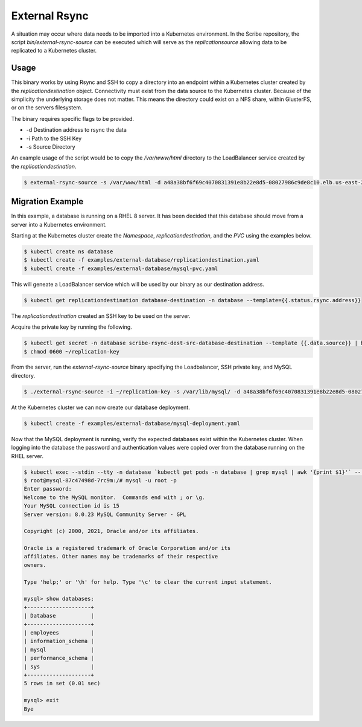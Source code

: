 ==============
External Rsync
==============
A situation may occur where data needs to be imported into a Kubernetes environment.
In the Scribe repository, the script `bin/external-rsync-source` can be executed
which will serve as the `replicationsource` allowing data to be replicated to a
Kubernetes cluster.

Usage
=====
This binary works by using Rsync and SSH to copy a directory into an endpoint
within a Kubernetes cluster created by the `replicationdestination` object. Connectivity
must exist from the data source to the Kubernetes cluster. Because
of the simplicity the underlying storage does not matter. This means the directory
could exist on a NFS share, within GlusterFS, or on the servers filesystem.

The binary requires specific flags to be provided.

- -d Destination address to rsync the data
- -i Path to the SSH Key
- -s Source Directory

An example usage of the script would be to copy the `/var/www/html` directory to the
LoadBalancer service created by the `replicationdestination`.

.. code:: bash

   $ external-rsync-source -s /var/www/html -d a48a38bf6f69c4070831391e8b22e8d5-08027986c9de8c10.elb.us-east-2.amazonaws.com -i /home/user/source-key


Migration Example
=================

In this example, a database is running on a RHEL 8 server. It has been decided
that this database should move from a server into a Kubernetes environment.

Starting at the Kubernetes cluster create the `Namespace`,
`replicationdestination`, and the `PVC` using the examples below.

.. code:: bash

   $ kubectl create ns database
   $ kubectl create -f examples/external-database/replicationdestination.yaml
   $ kubectl create -f examples/external-database/mysql-pvc.yaml


This will geneate a LoadBalancer service which will be used by our binary as our
destination address.

.. code:: bash

   $ kubectl get replicationdestination database-destination -n database --template={{.status.rsync.address}}

The `replicationdestination` created an SSH key to be used on the server.

Acquire the private key by running the following.

.. code:: bash

   $ kubectl get secret -n database scribe-rsync-dest-src-database-destination --template {{.data.source}} | base64 -d > ~/replication-key
   $ chmod 0600 ~/replication-key

From the server, run the `external-rsync-source` binary specifying the Loadbalancer, SSH private key, and MySQL directory.

.. code:: bash

   $ ./external-rsync-source -i ~/replication-key -s /var/lib/mysql/ -d a48a38bf6f69c4070831391e8b22e8d5-08027986c9de8c10.elb.us-east-2.amazonaws.com

At the Kubernetes cluster we can now create our database deployment.

.. code:: bash

   $ kubectl create -f examples/external-database/mysql-deployment.yaml


Now that the MySQL deployment is running, verify the expected databases exist within the Kubernetes cluster. When logging
into the database the password and authentication values were copied over from the database running on the RHEL server.

.. code:: bash

   $ kubectl exec --stdin --tty -n database `kubectl get pods -n database | grep mysql | awk '{print $1}'` -- /bin/bash
   $ root@mysql-87c47498d-7rc9m:/# mysql -u root -p
   Enter password:
   Welcome to the MySQL monitor.  Commands end with ; or \g.
   Your MySQL connection id is 15
   Server version: 8.0.23 MySQL Community Server - GPL

   Copyright (c) 2000, 2021, Oracle and/or its affiliates.

   Oracle is a registered trademark of Oracle Corporation and/or its
   affiliates. Other names may be trademarks of their respective
   owners.

   Type 'help;' or '\h' for help. Type '\c' to clear the current input statement.

   mysql> show databases;
   +--------------------+
   | Database           |
   +--------------------+
   | employees          |
   | information_schema |
   | mysql              |
   | performance_schema |
   | sys                |
   +--------------------+
   5 rows in set (0.01 sec)

   mysql> exit
   Bye
